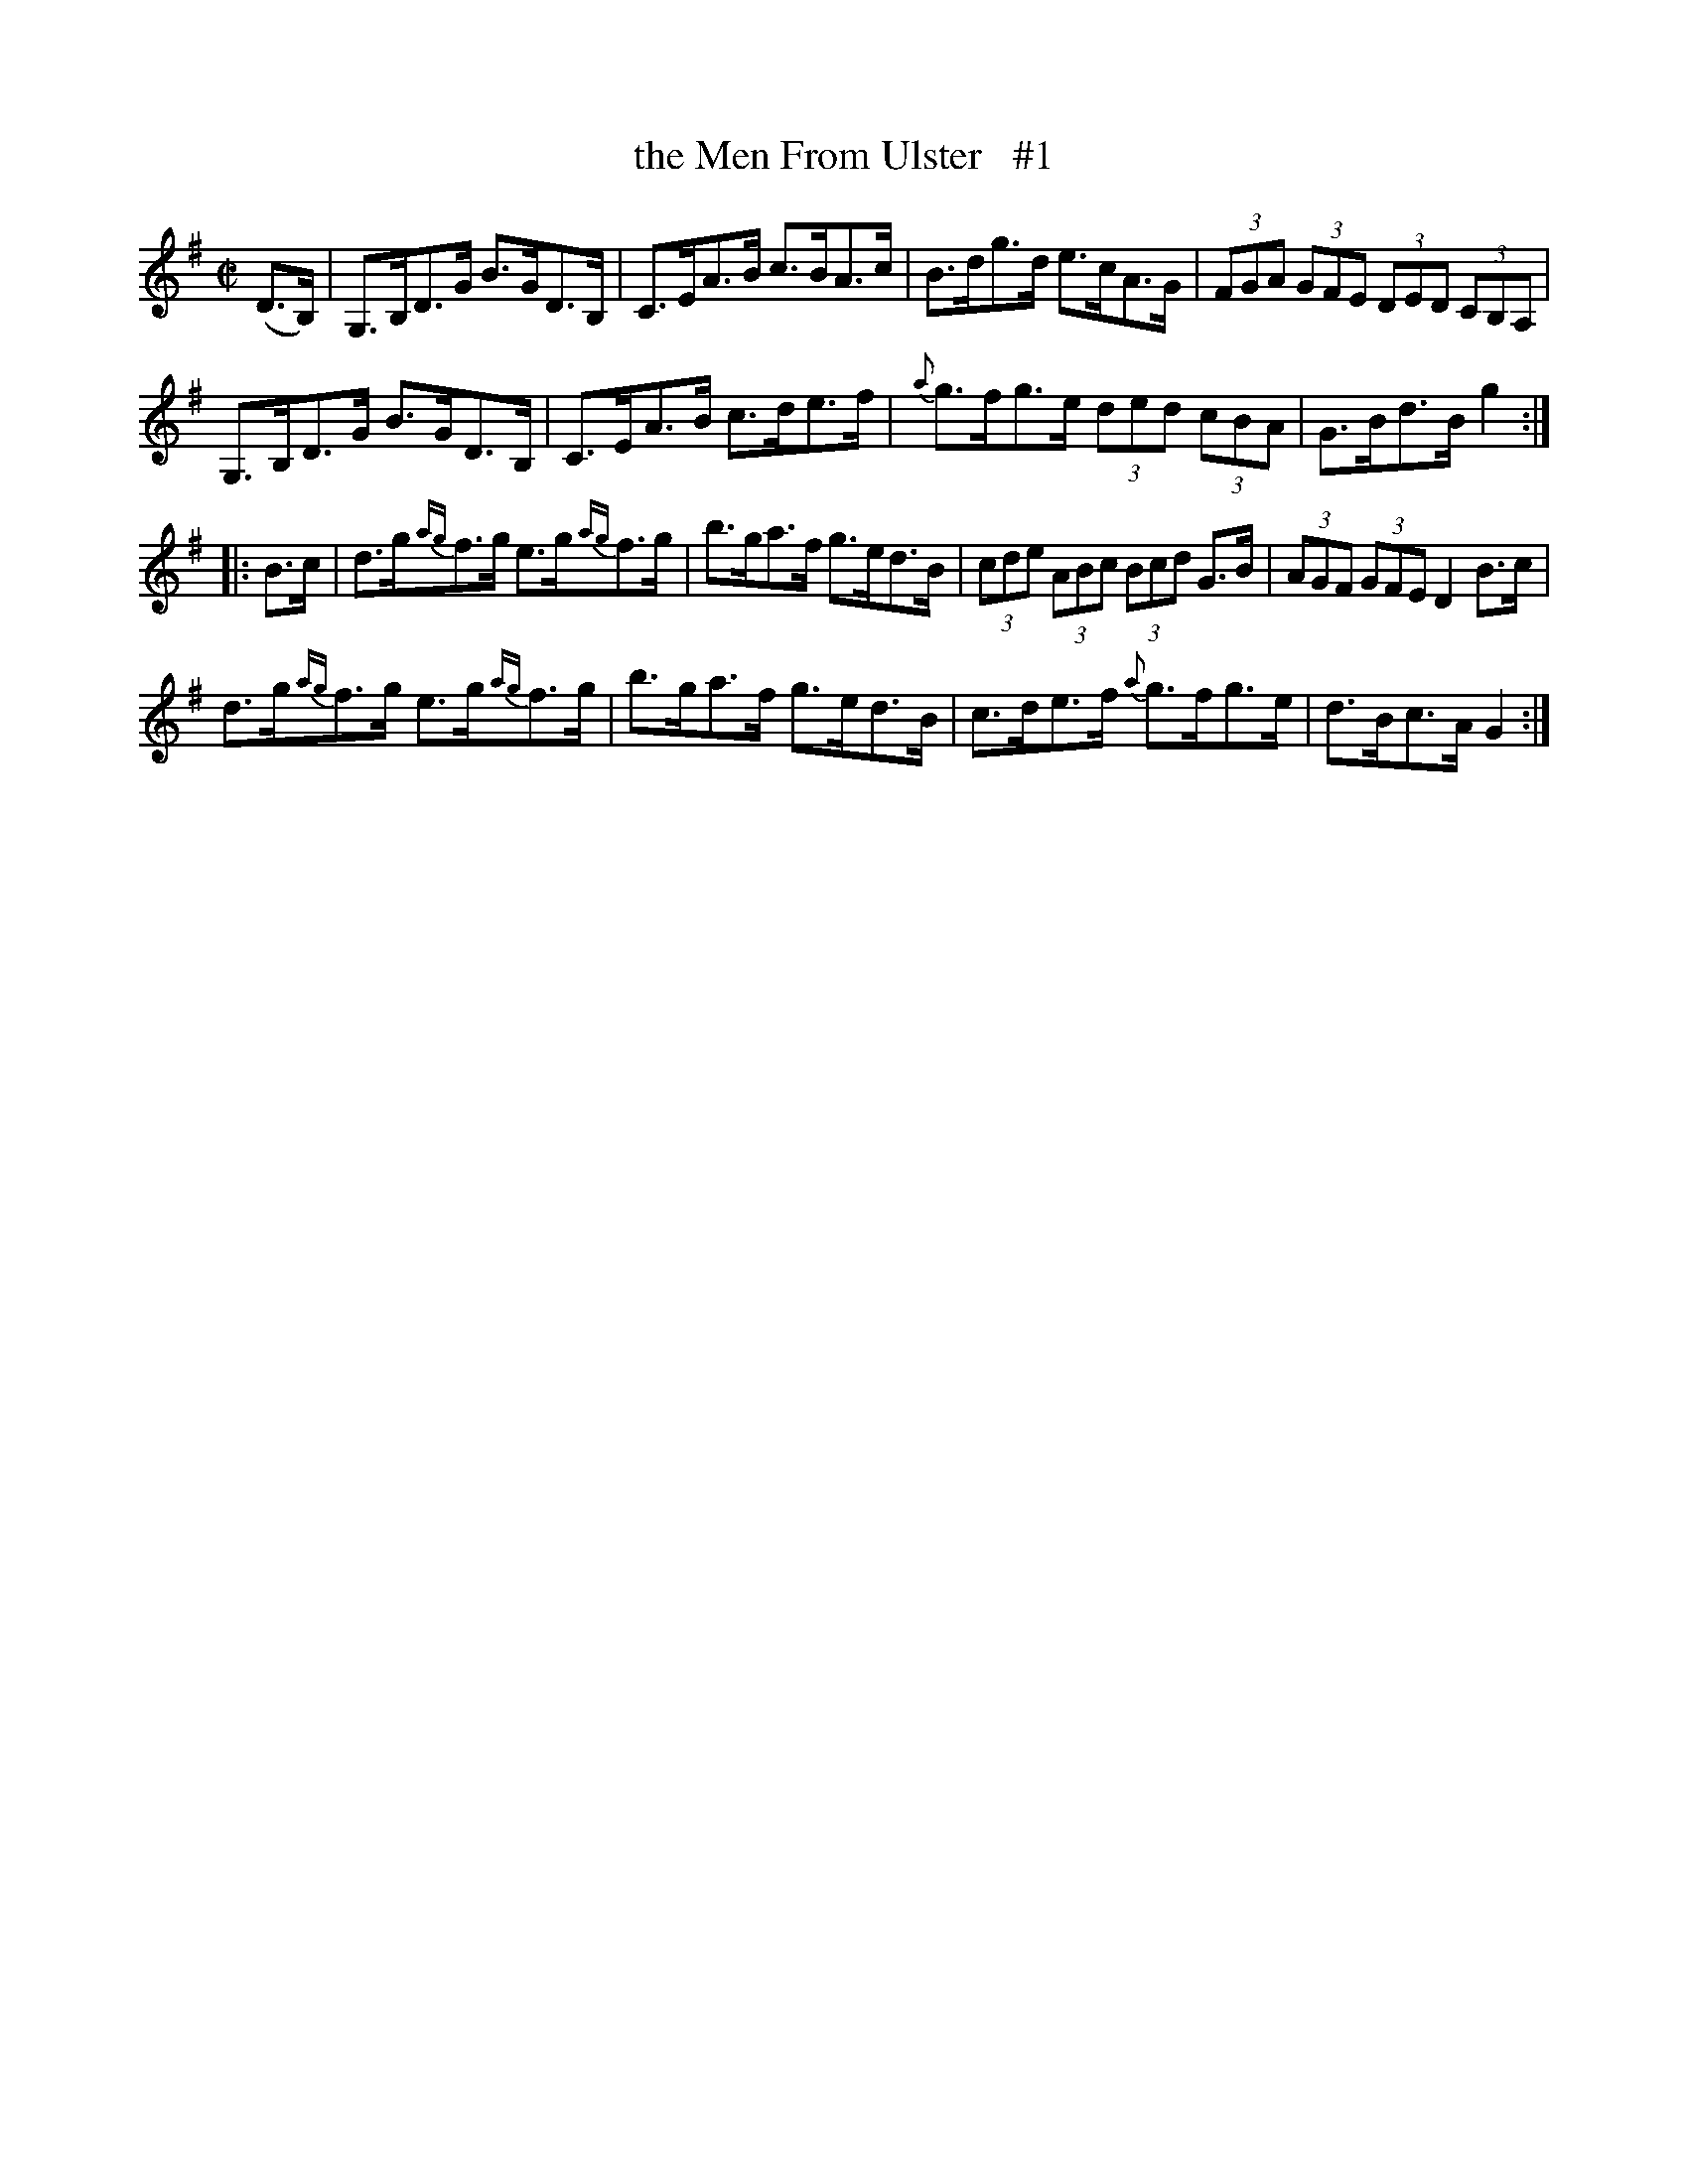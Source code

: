 X: 1701
T: the Men From Ulster   #1
R: Hornpipe
%S: s:  b:16(4+4+4+4)
B: O'Neill's 1850 #1701
Z: "Transcribed by Bob Safranek, rjs@gsp.org"
M: C|
L: 1/8
K: G
(D>B,) |\
G,>B,D>G B>GD>B, | C>EA>B c>BA>c | B>dg>d e>cA>G | (3FGA (3GFE (3DED (3CB,A, |
G,>B,D>G B>GD>B, | C>EA>B c>de>f | {a}g>fg>e (3ded (3cBA | G>Bd>B g2 :|
|: B>c |\
d>g{ag}f>g e>g{ag}f>g | b>ga>f g>ed>B | (3cde (3ABc (3Bcd G>B | (3AGF (3GFE D2 B>c |
d>g{ag}f>g e>g{ag}f>g | b>ga>f g>ed>B | c>de>f {a}g>fg>e | d>Bc>A G2 :|
